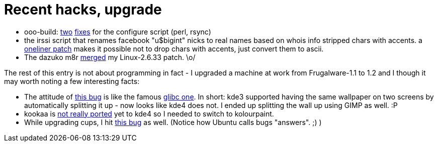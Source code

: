 = Recent hacks, upgrade

:slug: recent-hacks-upgrade
:category: hacking
:tags: en
:date: 2010-04-01T00:57:28Z
++++
<p><ul>
  <li>ooo-build: <a href="http://cgit.freedesktop.org/ooo-build/ooo-build/commit/?id=5692b89ec72d22e43580c54a01131c7b4cc5c5c6">two</a> <a href="http://cgit.freedesktop.org/ooo-build/ooo-build/commit/?id=d29f754f0dd89399c1e885071c3712ea6fe500fa">fixes</a> for the configure script (perl, rsync)</li>
  <li>the irssi script that renames facebook "u$bigint" nicks to real names based on whois info stripped chars with accents. a <a href="http://frugalware.org/~vmiklos/patches/bitlbee-facebook-accents.patch">oneliner patch</a> makes it possible not to drop chars with accents, just convert them to ascii.</li>
<li>The dazuko m8r <a href="http://www.mail-archive.com/dazuko-devel@nongnu.org/msg00469.html">merged</a> my Linux-2.6.33 patch. \o/</li>
</ul></p><p>The rest of this entry is not about programming in fact - I upgraded a machine at work from Frugalware-1.1 to 1.2 and I though it may worth noting a few interesting facts:</p><p><ul>
  <li>The attitude of <a href="https://bugs.kde.org/show_bug.cgi?id=167558">this bug</a> is like the famous <a href="http://sourceware.org/bugzilla/show_bug.cgi?id=4980">glibc one</a>. In short: kde3 supported having the same wallpaper on two screens by automatically splitting it up - now looks like kde4 does not. I ended up splitting the wall up using GIMP as well. :P</li>
  <li>kookaa is <a href="http://techbase.kde.org/Projects/Kooka#KDE4_Porting">not really ported</a>
 yet to kde4 so I needed to switch to kolourpaint.</li>
  <li>While upgrading cups, I hit <a href="https://answers.launchpad.net/hplip/+question/89196">this bug</a> as well. (Notice how Ubuntu calls bugs "answers". ;) )</li>
</ul></p>
++++
